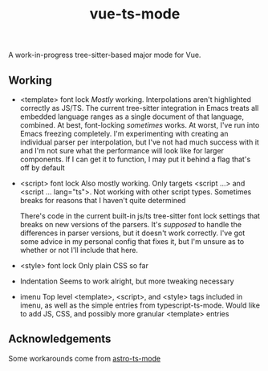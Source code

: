 #+title: vue-ts-mode

A work-in-progress tree-sitter-based major mode for Vue.

** Working
- <template> font lock
  /Mostly/ working. Interpolations aren't highlighted correctly as JS/TS. The current tree-sitter integration in Emacs treats all embedded language ranges as a single document of that language, combined. At best, font-locking /sometimes/ works. At worst, I've run into Emacs freezing completely. I'm experimenting with creating an individual parser per interpolation, but I've not had much success with it and I'm not sure what the performance will look like for larger components. If I can get it to function, I may put it behind a flag that's off by default
- <script> font lock
  Also mostly working. Only targets <script ...> and <script ... lang="ts">.
  Not working with other script types. Sometimes breaks for reasons that I haven't quite determined

  There's code in the current built-in js/ts tree-sitter font lock settings that breaks on new versions of the parsers. It's /supposed/ to handle the differences in parser versions, but it doesn't work correctly. I've got some advice in my personal config that fixes it, but I'm unsure as to whether or not I'll include that here.

- <style> font lock
  Only plain CSS so far

- Indentation
  Seems to work alright, but more tweaking necessary

- imenu
  Top level <template>, <script>, and <style> tags included in imenu, as well as the simple entries from typescript-ts-mode. Would like to add JS, CSS, and possibly more granular <template> entries

** Acknowledgements
Some workarounds come from [[https://github.com/Sorixelle/astro-ts-mode/tree/207e5da093aa8141b9dd2f5e98afd8952832b4b0][astro-ts-mode]]
